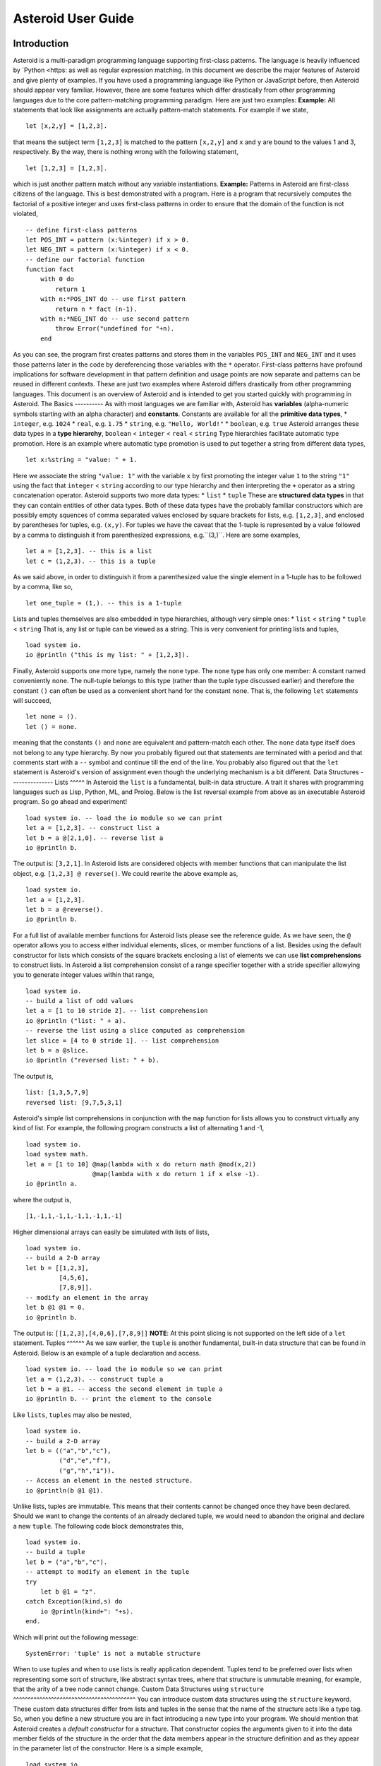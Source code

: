 ..
   *** DO NOT EDIT; MACHINE GENERATED ***
.. highlight:: none
Asteroid User Guide
===================
Introduction
------------
Asteroid is a multi-paradigm programming language supporting first-class patterns.
The language is heavily influenced by `Python <https:
as well as regular expression matching.
In this document we describe the major features of Asteroid and give plenty of examples. If you have used a programming language like Python or JavaScript before, then Asteroid should appear very familiar. However, there are some features which differ drastically from other programming languages due to the core pattern-matching programming
paradigm. Here are just two examples:
**Example:** All statements that look like assignments are actually pattern-match statements. For example if we state,
::
    let [x,2,y] = [1,2,3].
that means the subject term ``[1,2,3]`` is matched to the pattern ``[x,2,y]`` and ``x`` and ``y`` are bound to the values 1 and 3, respectively. By the way, there is nothing wrong with the following statement,
::
    let [1,2,3] = [1,2,3].
which is just another pattern match without any variable instantiations.
**Example:** Patterns in Asteroid are first-class citizens of the language.
This is best demonstrated with a program. Here is a program
that recursively computes the factorial of a positive integer and uses first-class patterns
in order to ensure that the domain of the function is not violated,
::
    -- define first-class patterns
    let POS_INT = pattern (x:%integer) if x > 0.
    let NEG_INT = pattern (x:%integer) if x < 0.
    -- define our factorial function
    function fact
        with 0 do
            return 1
        with n:*POS_INT do -- use first pattern
            return n * fact (n-1).
        with n:*NEG_INT do -- use second pattern
            throw Error("undefined for "+n).
        end
As you can see, the program first creates patterns and stores them in the variables
``POS_INT`` and ``NEG_INT`` and it uses those patterns later in the code by
dereferencing those variables with the ``*`` operator. First-class patterns have
profound implications for software development in that pattern definition and usage
points are now separate and patterns can be reused in different contexts.
These are just two examples where Asteroid differs drastically from other programming languages.
This document is an overview of Asteroid and is intended to get you started quickly
with programming in Asteroid.
The Basics
----------
As with most languages we are familiar with, Asteroid has **variables** (alpha-numeric symbols starting with an alpha character) and **constants**. Constants are available for all the **primitive data types**,
* ``integer``, e.g. ``1024``
* ``real``, e.g. ``1.75``
* ``string``, e.g. ``"Hello, World!"``
* ``boolean``, e.g. ``true``
Asteroid arranges these data types in a **type hierarchy**,
``boolean`` < ``integer`` < ``real`` < ``string``
Type hierarchies facilitate automatic type promotion. Here is an example
where automatic type promotion is used to put together a string from different data types,
::
    let x:%string = "value: " + 1.
Here we associate the string ``"value: 1"`` with the variable ``x`` by first promoting the integer value ``1`` to the string ``"1"`` using the fact that ``integer`` < ``string`` according to our type hierarchy and then interpreting the ``+`` operator as a string concatenation operator.
Asteroid supports two more data types:
* ``list``
* ``tuple``
These are **structured data types** in that they can contain entities of other data types. Both of these data types have the probably familiar constructors which are possibly empty squences of comma separated values enclosed by square brackets for lists, e.g. ``[1,2,3]``, and enclosed by parentheses for tuples, e.g. ``(x,y)``. For tuples we have the caveat that the 1-tuple is represented by a value followed by a comma to distinguish it from parenthesized expressions, e.g.``(3,)``.
Here are some examples,
::
    let a = [1,2,3]. -- this is a list
    let c = (1,2,3). -- this is a tuple
As we said above, in order to distinguish it from a parenthesized value the single element in a 1-tuple has to be followed by a comma, like so,
::
    let one_tuple = (1,). -- this is a 1-tuple
Lists and tuples themselves are also embedded in type hierarchies, although very simple ones:
* ``list`` < ``string``
* ``tuple`` < ``string``
That is, any list or tuple can be viewed as a string. This is very convenient for printing lists and tuples,
::
    load system io.
    io @println ("this is my list: " + [1,2,3]).
Finally, Asteroid supports one more type, namely the ``none`` type. The ``none`` type has
only one member: A constant named conveniently ``none``. The null-tuple belongs to this type (rather than the tuple type discussed earlier) and therefore the constant ``()`` can often be used as a convenient short hand for the constant ``none``. That is, the following ``let`` statements will succeed,
::
    let none = ().
    let () = none.
meaning that the constants ``()`` and ``none`` are equivalent and pattern-match each other.
The ``none`` data type itself does not belong to any type hierarchy.
By now you probably figured out that statements are terminated with a period and that comments start with a ``--`` symbol and continue till the end of the line. You probably also figured out that the ``let`` statement is Asteroid's version of assignment even though the underlying mechanism is a bit different.
Data Structures
---------------
Lists
^^^^^
In Asteroid the ``list`` is a fundamental, built-in data structure. A trait it shares with programming languages such as Lisp, Python, ML, and Prolog. Below is the list reversal example from above as an executable Asteroid program. So go ahead and experiment!
::
    load system io. -- load the io module so we can print
    let a = [1,2,3]. -- construct list a
    let b = a @[2,1,0]. -- reverse list a
    io @println b.
The output is: ``[3,2,1]``.
In Asteroid lists are considered objects with member functions that can manipulate the list
object, e.g. ``[1,2,3] @ reverse()``. We could rewrite the above example as,
::
    load system io.
    let a = [1,2,3].
    let b = a @reverse().
    io @println b.
For a full list of available member functions for Asteroid lists please see the reference guide.
As we have seen, the ``@`` operator allows you to access either individual elements, slices, or member functions of a list.
Besides using the default constructor for lists which consists of the
square brackets enclosing a list of elements we can use **list comprehensions** to construct lists. In Asteroid a list comprehension consist of a range specifier together with
a stride specifier allowying you to generate integer values within that range,
::
    load system io.
    -- build a list of odd values
    let a = [1 to 10 stride 2]. -- list comprehension
    io @println ("list: " + a).
    -- reverse the list using a slice computed as comprehension
    let slice = [4 to 0 stride 1]. -- list comprehension
    let b = a @slice.
    io @println ("reversed list: " + b).
The output is,
::
    list: [1,3,5,7,9]
    reversed list: [9,7,5,3,1]
Asteroid's simple list comprehensions in conjunction with the ``map`` function for lists allows you to
construct virtually any kind of list. For example, the following program constructs
a list of alternating 1 and -1,
::
    load system io.
    load system math.
    let a = [1 to 10] @map(lambda with x do return math @mod(x,2))
                      @map(lambda with x do return 1 if x else -1).
    io @println a.
where the output is,
::
    [1,-1,1,-1,1,-1,1,-1,1,-1]
Higher dimensional arrays can easily be simulated with lists of lists,
::
    load system io.
    -- build a 2-D array
    let b = [[1,2,3],
             [4,5,6],
             [7,8,9]].
    -- modify an element in the array
    let b @1 @1 = 0.
    io @println b.
The output is: ``[[1,2,3],[4,0,6],[7,8,9]]``
**NOTE**: At this point slicing is not supported on the left side of a ``let`` statement.
Tuples
^^^^^^
As we saw earlier, the ``tuple`` is another fundamental, built-in data structure that can be found in Asteroid.
Below is an example of a tuple declaration and access.
::
    load system io. -- load the io module so we can print
    let a = (1,2,3). -- construct tuple a
    let b = a @1. -- access the second element in tuple a
    io @println b. -- print the element to the console
Like ``lists``, ``tuples`` may also be nested,
::
    load system io.
    -- build a 2-D array
    let b = (("a","b","c"),
             ("d","e","f"),
             ("g","h","i")).
    -- Access an element in the nested structure.
    io @println(b @1 @1).
Unlike lists, tuples are immutable. This means that their contents cannot be changed once they have been declared. Should we want to change the contents of an already declared tuple, we would need to abandon the original and declare a new ``tuple``. The following code block demonstrates this,
::
    load system io.
    -- build a tuple
    let b = ("a","b","c").
    -- attempt to modify an element in the tuple
    try
        let b @1 = "z".
    catch Exception(kind,s) do
        io @println(kind+": "+s).
    end.
Which will print out the following message:
::
    SystemError: 'tuple' is not a mutable structure
When to use tuples and when to use lists is really application dependent.
Tuples tend to be preferred over lists when representing some sort of structure,
like abstract syntax trees, where that structure is unmutable meaning, for example,
that the arity of a tree node cannot change.
Custom Data Structures using ``structure``
^^^^^^^^^^^^^^^^^^^^^^^^^^^^^^^^^^^^^^^^^^
You can introduce custom data structures using the ``structure`` keyword. These custom data structures differ from lists and tuples in the sense that the name of the structure acts like a type tag. So, when you define a new structure you are in fact introducing a new type into your program. We should mention that Asteroid creates
a *default constructor* for a structure. That constructor copies the arguments given to it into the
data member fields of the structure in the order that the data members appear in the
structure definition and as they appear in the parameter list of the constructor. Here is a simple example,
::
    load system io.
    structure Person with
        data name.
        data age.
        data gender.
        end
    -- make a list of persons
    let people = [
        -- use default constructors to construct Person instances
        Person("George", 32, "M"),
        Person("Sophie", 46, "F"),
        Person("Oliver", 21, "X")
        ].
    -- retrieve the second person on the list and print
    let Person(name,age,gender) = people @1. -- pattern match against the structure
    io @println (name + " is " + age + " years old and is " + gender + ".").
The output is,
::
    Sophie is 46 years old and is F.
The ``structure`` statement introduces a new typed data structure. In this case it introduces a data structure of type ``Person`` with three "data slots". We use this data structure to build a list of persons. One of the interesting things is that we can pattern match the generated data structure as in the second ``let`` statement in the program above.
In addition to the default constructor, structures in Asteroid also support user specified
constructors and member functions. We'll talk about those later when we talk about OO programming in Asteroid.
The ``let`` Statement
---------------------
The ``let`` statement is a pattern matching statement and can be viewed as Asteroid's version of the assignment statement even though statements like,
::
    let 1 = 1.
where we take the term on the right side and match it to the pattern on the left side of
the ``=`` operator are completely legal and highlight the fact that ``let`` statement is not equivalent to an assignment statement. Patterns are expressions that consist purely of constructors and variables. Constructors themselves consist of constants, list and tuple constructors, and user defined structures.
Here is an example where we do some computations on the right side of a ``let`` statement and then match the result against a pattern on the left,
::
    load system io.
    -- note 1+1 evaluates to 2 and is then matched
    -- the variables x and y are bound to 1 and 3, respectively,
    -- via pattern matching
    let [x,2,y] = [1+0,1+1,1+2].
    io @println (x,y).
The output is: ``(1,3)``
Asteroid supports special patterns called **type patterns** that match any value
of a given type. For instance, the ``%integer`` pattern matches any integer value. Here is a simple example,
::
    let %integer = 1.
This ``let`` statement succeeds because the value ``1`` can be pattern matched against
the type pattern ``%integer``
Asteroid also
supports something called a **named pattern** were a (sub)pattern on the left side
of a ``let`` statement (or any pattern as it appears in Asteroid) can be given a name
and that name will be instantiated with a term during pattern matching. For example,
::
    load system io.
    let t:(1,2) = (1,2). -- using a named pattern on lhs
    io @println t.
Here, the construct ``t:(1,2)`` is called a named pattern and the variable ``t`` will be unified with the term ``(1,2)``, or more generally, the variable will be unified with term
that matches the pattern on the right of the colon. The program will print,
::
    (1,2)
We can combine type patterns and named patterns to give us something that looks
like a variable declaration in other languages. In Asteroid, though, it is still just all
about pattern matching. Consider,
::
    load system io.
    load system math.
    load system type.
    let x:%real = math @pi.
    io @println (type @tostring(x,type @stringformat(4,2))).
The left side of the ``let`` statement is a named type pattern that matches any real value, and
if that match is successful then the value is bound to the variable ``x``. Note
that even though this looks like a declaration, it is in fact a pattern matching
operation. The program will print the value ``3.14``.
Flow of Control
---------------
Control structure implementation in Asteroid is along the lines of any of the modern programming languages in use such as Python, Swift, or Rust. For example, the ``for`` loop allows you to iterate over lists without having to explicitly define a loop index counter. In addition, the ``if`` statement defines what does or does not happen when certain conditions are met. For a list of all control statements in Asteroid, see the reference guide.
As we said, in terms of flow of control statements there are really not a lot of surprises. This is because Asteroid supports loops and conditionals in a very similar way to many of the other modern programming languages in use today. For example, here is a short program with a ``for`` loop that prints out the first six even positive integers,
::
    load system io.
    for i in 0 to 10 stride 2 do
        io @println i.
    end
The output is,
::
    0
    2
    4
    6
    8
    10
Here is another example that iterates over lists,
::
    load system io.
    load system util
    for (ix,bird) in util @zip(["first","second","third"],["turkey","duck","chicken"]) do
        io @println ("the "+ix+" bird is a "+bird).
    end
The output is,
::
    the first bird is a turkey
    the second bird is a duck
    the third bird is a chicken
Here we first create a list of pairs using the ``zip`` function, over which we then
iterate pattern matching on each of the pairs on the list with the pattern ``(ix,bird)``.
The following is a short program that demonstrates an ``if`` statement,
::
    load system io.
    load system type.
    let x = type @tointeger(io @input("Please enter an integer: ")).
    if x < 0 do
        let x = 0.
        io @println("Negative, changed to zero").
    elif x == 0 do
        io @println("Zero").
    elif x == 1 do
        io @println("Single")
    else do
        io @println("More").
    end
Even though Asteroid's flow of control statements look so familiar, they support pattern matching to a degree not found in other programming languages and which we will take a look at below.
Functions
---------
Functions in Asteroid resemble function definitions in functional programming languages such as Haskell and ML.
Formal arguments are bound via pattern matching and functions are multi-dispatch, that is,
a single function can have multiple bodies each attached to a different pattern
instantiating the formal arguments.
Let's start with something simple.  Here is a function definition for ``revdouble`` that reverses a list of integers
then doubles each value before returning the result,
::
    load system io.
    function revdouble
        with l:%list do
            return l @reverse() @map(lambda with x:%integer do return 2*x).
        end
    io @println (revdouble [1,2,3]).
The output is ``[6,4,2]``. Notice how we used type patterns to make sure that this
function is only applied to lists of integers.
In order to demonstrate functional programming like multi-dispatch, the following is the quick sort implemented in
Asteroid. Each ``with`` clause introduces a new function body with its
corresponding pattern,
::
    load system io.
    function qsort
        with [] do
            return [].
        with [a] do
            return [a].
        with [pivot|rest] do
            let less=[].
            let more=[].
            for e in rest do
                if e < pivot do
                    let less = less + [e].
                else
                    let more = more + [e].
                end
            end
            return qsort less + [pivot] + qsort more.
        end
    -- print the sorted list
    io @println (qsort [3,2,1,0])
The output is as expected,
::
    [0,1,2,3]
Notice that we use the multi-dispatch mechanism to deal with the base cases of the
``qsort`` recursion using separate function bodies in the first two ``with`` clauses.
In the third ``with`` clause we use the head-tail operator ``[pivot|rest]``
which itself is a pattern matching any non-empty list.
Here the variable ``pivot`` matches the first element of a list, and the variable ``rest`` matches the remaining list. This remaining list is the original list with its first element removed. What you also will notice is that function calls do not necessarily have to involve parentheses. Function application is expressed by simple juxtaposition in Asteroid. For example, if ``foobar`` is a function then ``foobar(a)`` is a function call in Asteroid but so is ``foobar a``. The latter form of function call is used in the last line of the function ``qsort`` below.
As you have seen in a couple of occasions already in the document, Asteroid also supports anonymous or ``lambda`` functions. Lambda functions behave just like regular
functions except that you declare them on-the-fly and they are declared without a
name. Here is an example using a ``lambda`` function,
::
    load system io.
    io @println ((lambda with n do return n+1) 1).
The output is ``2``. Here, the lambda function is a function that takes a value
and increments it by one. We then apply the value ``1`` to the function and the
print function prints out the value ``2``.
Pattern Matching
----------------
Pattern matching lies at the heart of Asteroid. We saw some of Asteroid's pattern matching ability when we discussed the ``let`` statement.  We can also have pattern matching
in expressions using the ``is`` predicate.
Pattern Matching in Expressions: The ``is`` Predicate
^^^^^^^^^^^^^^^^^^^^^^^^^^^^^^^^^^^^^^^^^^^^^^^^^^^^^
Consider the following example of this predicate among some patterns,
::
    load system io.
    let p = (1,2).
    if p is (x,y,z) do
        io @println ("it's a triple with: "+x+","+y+","+z)
    elif p is (x,y) do
        io @println ("it's a pair with: "+x+","+y).
    else do
        io @println "it's something else".
    end
Here we use patterns to determine if ``p`` is a triple, a pair, or something else. Pattern matching is embedded in the expressions of the ``if`` statement. The
output of this program is,
::
    it's a pair with: 1,2
Pattern matching with the ``is`` predicate can happen anywhere expressions can
be used. That means we can use the predicate also in ``let`` statements,
::
    let true = (1,2) is (1,2).
This is kind of strange looking but it succeeds. Here the
left side of the ``is`` predicate is the term and
the right side is the pattern. Obviously this pattern match will succeed because the
term and the pattern look identical. The return value of the ``is`` predicate is then
pattern matched against the ``true`` value on the left of the ``=`` operator.
We can also employ pattern matching in loops.
In the following program we use the ``is`` predicate to test whether the list is empty or not
while looping,
::
    load system io.
    let list = [1,2,3].
    repeat do
        let [head|tail] = list.
        io @println head.
        let list = tail.
    until list is [].
The output is,
::
    1
    2
    3
The example employs pattern matching using the head-tail operator in the ``repeat-until`` loop expression in order to iterate over a list and print the list elements. The
termination condition of the loop is computed with the ``is`` predicate.
Pattern Matching in Function Arguments
^^^^^^^^^^^^^^^^^^^^^^^^^^^^^^^^^^^^^^
As we have seen earlier, Asteroid supports pattern matching on function arguments in the style of ML and many other functional programming languages.
Here is an example that uses pattern matching on function arguments using custom data structures. The program below implements `Peano addition <https:
::
    x + 0 = x
    x + s(y) = s(x+y)
Here ``x`` and ``y`` are variables, ``0`` represents the natural number with value zero, and ``s`` is the successor function. In Peano arithmetic any natural number can be represented by the appropriate number of applications of the successor function to the natural number ``0``. Here is the program where we replaced the ``+`` operator with the
``add`` symbol,
::
    -- implements Peano addition on terms
    load system io.
    structure s with
        data val.
        end
    structure add with
        data left.
        data right.
        end
    function reduce
        with add(x,0) do
            return reduce(x).
        with add(x,s(y)) do
            return s(reduce(add(x,y))).
        with term do
            return term.
        end
    -- add 2 3
    io @println (reduce(add(s(s(0)),s(s(s(0)))))).
Our program defines the structure ``s`` to represent the successor function and the structure ``add`` to represent Peano addition. Next, it defines a function that uses pattern matching to identify the left sides of the two axioms. If either pattern matches the input to the ``reduce`` function, it will activate the corresponding function body and rewrite the term recursively in an appropriate manner. We have one additional pattern which matches if neither one of the Peano axiom patterns matches and terminates the recursion. Finally, on the last line, we use our ``reduce`` function to compute the Peano term for the addition of 2 + 3. As expected, the output of this program is,
::
    s(s(s(s(s(0)))))
which represents the value 5.
Conditional Pattern Matching
^^^^^^^^^^^^^^^^^^^^^^^^^^^^
Asteroid allows the user to attach conditions to patterns that need to hold in order
for the pattern match to succeed. This is particularly useful for restricting
input values to function bodies. Consider the following definition of the
``factorial`` function where we use conditional pattern matching to control
the kind of values that are being passed to a particular function body,
::
    load system io.
    function factorial
        with 0 do
            return 1
        with (n:%integer) if n > 0 do
            return n * factorial (n-1).
        with (n:%integer) if n < 0 do
            throw Error("factorial is not defined for "+n).
        end
    io @println ("The factorial of 3 is: " + factorial 3).
Here we see that first, we make sure that we are being passed integers and second,
that the integers are positive using the appropriate conditions on the input values. If
we are being passed a negative integer, then we throw an error.
Pattern Matching in ``for`` Loops
^^^^^^^^^^^^^^^^^^^^^^^^^^^^^^^^^
We have seen pattern matching in ``for`` loops earlier. Here we show another
example. This combines structural matching with regular expression matching
in ``for`` loops
that selects certain items from a list. Suppose we want to print out the names of persons that contain a lower case 'p',
::
    load system io.
    structure Person with
        data name.
        data age.
        end
    -- define a list of persons
    let people = [
        Person("George", 32),
        Person("Sophie", 46),
        Person("Oliver", 21)
        ].
    -- print names that contain 'p'
    for Person(name:".*p.*",_) in people do
        io @println name.
    end
Here we pattern match the ``Person`` object in the ``for`` loop and then use a regular expression to see if the name of that person matches our requirement that it contains a lower case 'p'. We can tag the pattern with a variable name, a named pattern, so that we can print out the name if the regular expression matches. The output is ``Sophie``.
Pattern Matching in ``try-catch`` Statements
^^^^^^^^^^^^^^^^^^^^^^^^^^^^^^^^^^^^^^^^^^^^
Exception handling in Asteroid is very similar to exception handling in many of the other modern programming languages available today. The example below shows an Asteroid program that throws one of two exceptions depending on the randomly generated value ``i``,
::
    load system io.
    load system random.
    load system type.
    structure Head with
        data val.
        end
    structure Tail with
        data val.
        end
    try
        let i = random @random().
        if i >= .5 do
            throw Head(i).
        else do
            throw Tail(i).
        end
    catch Head(v) do
        io @println("you win with "+type @tostring(v,type @stringformat(4,2))).
    catch Tail(v) do
        io @println("you loose with "+type @tostring(v,type @stringformat(4,2))).
    end
The ``Head`` and ``Tail`` exceptions are handled by their corresponding ``catch`` statements, respectively. In both cases the exception object is unpacked using pattern matching and the unpacked value is used in the appropriate message printed to the screen.
It is worth noting that even though Asteroid has builtin exception objects such as ``Error``,
you can construct any kind of object and throw it as part of an exception.
Structures, Object-Based Programming, and Pattern Matching
----------------------------------------------------------
We saw structures such as,
::
    structure Person with
        data name.
        data age.
        data gender.
        end
earlier. It is Asteroid's way to create custom data structures. These structures
introduce a new type name into a program. For instance, in the case above, the ``structure``
statement introduces the type name ``Person``. Given a structure definition, we can
create **instances** of that structure. For example,
::
    let scarlett = Person("Scarlett",28,"F").
The right side of the ``let`` statement invokes the default constructor for the
structure in order to create an instance stored in the variable ``scarlett``. We
can access members of the instance,
::
    load system io.
    structure Person with
        data name.
        data age.
        data gender.
        end
    let scarlett = Person("Scarlett",28,"F").
    -- access the name field of the structure instance
    io @println (scarlett @name).
Asteroid allows you to attach functions to structures. In member functions
the object identity of the instance is available through the ``this`` keyword.
For example, we can
extend our ``Person`` structure with the ``hello`` function that uses the ``name`` field
of the instance,
::
    load system io.
    structure Person with
        data name.
        data age.
        data gender.
        function hello
            with none do
                io @println ("Hello, my name is "+this @name).
            end
        end
    let scarlett = Person("Scarlett",28,"F").
    -- call the member function
    scarlett @hello().
This program will print out,
::
    Hello, my name is Scarlett
The expression ``this @name`` accesses the ``name`` field of the instance the
function ``hello`` was called on.
Even though our structures are starting to look a bit more like object definitions,
pattern matching continues to work in the same way from when we discussed structures.
The only thing you need to keep in mind is that you **cannot** pattern match on a
function field. From a pattern matching perspective, a structure consists only of
data fields. So even if we declare a structure like this,
::
    load system io.
    structure Person with
        data name.
        -- the function is defined in the middle of the data fields
        function hello
            with none do
                io @println ("Hello, my name is "+this @name).
            end
        data age.
        data gender.
        end
    -- pattern matching ignores function definitions
    let Person(name,age,_) = Person("Scarlett",28,"F").
    io @println (name+" is "+age+" years old").
where the function ``hello`` is defined in the middle of the data fields,
pattern matching simply ignores the function definition and pattern matches
only on the data fields. The output of the program is,
::
    Scarlett is 28 years old
Here is a slightly more involved example based on the
dog example from the `Python documentation <https:
The idea of the dog example is to have a structure that describes dogs by their
names and the tricks that they can perform. Tricks can be added to a particular
dog instance by calling the ``add_trick`` function. Rather than using the default
constructor, we define a constructor for our instances with the ``__init__`` function.
Here is the program listing for the example in Asteroid,
::
    load system io.
    load system type.
    structure Dog with
       data name.
       data tricks.
       function add_trick
          with new_trick:%string do
             this @tricks @append new_trick.
          end
       function __init__
          with name:%string do
             let this @name = name.
             let this @tricks = [].
          end
    end
    let fido = Dog "Fido".
    fido @add_trick "play dead".
    fido @add_trick "fetch".
    let buddy = Dog "Buddy".
    buddy @add_trick "sit stay".
    buddy @add_trick "roll over".
    -- print out all the dogs that know how to fetch
    for (Dog(name,tricks) if type @tostring(tricks) is ".*fetch.*") in [fido,buddy] do
        io @println (name+" knows how to fetch").
    end
After declaring the structure we instantiate two dogs, Fido and Buddy, and add
tricks to their respective trick repertoires. The last couple of lines
of the program consist of a ``for`` loop over a list of our dogs.
The ``for`` loop is interesting
because here we use structural, conditional, and regular expression pattern
matching in order to only select the dogs that know how to do ``fetch`` from
the list of dogs. The pattern is,
::
    Dog(name,tricks) if type @tostring(tricks) is ".*fetch.*"
The structural part of the pattern is ``Dog(name,tricks)`` which simply matches
any dog instance on the list. However, that match is only successful if
the conditional part of the pattern holds,
::
    if type @tostring(tricks) is ".*fetch.*"
This condition only succeeds if the ``tricks`` list viewed as a string matches
the regular expression ``".*fetch.*"``. That is, if the list contains the word ``fetch``.
The output is,
::
    Fido knows how to fetch
Patterns as First-Class Citizens
--------------------------------
A programming language feature that is promoted to first-class status does not
change the power of a programming language in terms of computability but it does
increase its expressiveness. Think functions as first-class citizens of a programming
language. First-class functions give us ``lambda`` functions and ``map``, both powerful
programming tools.
The same is true when we promote patterns to first-class citizen status in a language. It
doesn't change what we can and cannot compute with the language. But it does change how
we can express what we want to compute. That is, it changes the expressiveness
of a programming language.
In Asteroid first-class patterns are introduced with the keywords ``pattern with``
and patterns themselves are values that we can store in variables and then reference
when we want to use them. Like so,
::
    let P = pattern (x,y).
    let *P = (1,2).
The left side of the second ``let`` statement dereferences the pattern stored in variable ``P``
and uses the pattern to match against the term ``(1,2)``.
Here we look at three examples of how first-class patterns can add to a developer's
programming toolbox.
Pattern Factoring
^^^^^^^^^^^^^^^^^
Patterns can become very complicated especially when conditional pattern matching
is involved. First-class patterns allow us to control the complexity of patterns
by breaking patterns up into smaller subpatterns that are more easily managed. Consider
the following function that takes a pair of values. The twist is that
the first component of the pair is restricted to the primitive data types of
Asteroid,
::
    function foo
        with (x if (x is %boolean) or (x is %integer) or (x is %string),y) do
            io @println (x,y).
        end
That complicated pattern for the first component completely obliterates the
overall structure of the parameter pattern and makes the function definition
difficult to read.
We can express the same function with a first-class pattern,
::
    let TP = pattern
        with q if (q is %boolean) or
                  (q is %integer) or
                  (q is %string).
    function foo
        with (x:*TP,y) do
            io @println (x,y).
        end
It is clear now that the main input structure to the function is a pair and the
conditional type restriction pattern has been relegated to a subpattern stored in the variable
``TP``.
Pattern Reuse
^^^^^^^^^^^^^
In most applications of patterns in programming languages specific patterns appear
in many spots in a program. If patterns are not first-class citizens the developer
will have to retype the same patterns over and over again in the various different
spots where the patterns occurs. Consider the following program snippet,
::
    function fact
        with 0 do
            return 1
        with (n:%integer) if n > 0 do
            return n * fact (n-1).
        with (n:%integer) if n < 0 do
            throw Error("fact undefined for negative values").
        end
    function sign
        with 0 do
            return 1
        with (n:%integer) if n > 0 do
            return 1.
        with (n:%integer) if n < 0 do
            return -1.
        end
In order to write these two functions we had to repeat the almost identical pattern
four times. First-class patterns allow us to write the same two functions in a
much more elegant way,
::
    let POS_INT = pattern (x:%integer) if x > 0.
    let NEG_INT = pattern (x:%integer) if x < 0.
    function fact
        with 0 do
            return 1
        with n:*POS_INT do
            return n * fact (n-1).
        with *NEG_INT do
            throw Error("fact undefined for negative values").
        end
    function sign
        with 0 do
                return 1
            with *POS_INT do
                return 1.
            with *NEG_INT do
                return -1.
            end
The relevant patterns are now stored in the variables ``POS_INT`` and ``NEG_INT``
which are then used in the function definitions.
Running Patterns in Reverse
^^^^^^^^^^^^^^^^^^^^^^^^^^^
One of the challenges when programming with patterns is to keep an object structures and
the patterns aimed at destructuring that object structure in sync. First-class
patterns solve this problem in an elegant way by viewing first-class patterns as
essentially "object network constructors". In that way, a first-class pattern is
used to construct an object structure as well as destructure it without having to
worry that the structure and pattern will get out of sync.
In order to use a pattern as a constructor we apply the ``eval`` function to it which
turns the pattern into a value from Asteroid's point of view which can then be used
in computations. For example,
::
    load system io.
    let P = pattern ([a],[b]).
    let a = 1.
    let b = 2.
    let v = eval P. -- use pattern to construct a value
    io @println v.
The output of the program is,
::
    ([1],[2])
which is the value computed by the ``eval`` function given the values associated with
the variables ``a`` and ``b``, and
the first-class pattern ``P``. Of course, first-class patterns can be used
to destructure the constructed value,
::
    load system io.
    let P = pattern ([a],[b]).
    let v = ([1],[2]).
    let *P = v.
    io @println a.
    io @println b.
As expected, the output is,
::
    1
    2
which are the values of the variables instantiated by the pattern match of the first-class
pattern.
As a more advanced example, consider the following
program that defines a family object network. It
uses the first-class pattern ``FP`` to both construct an object network representing
a family and, since it is a pattern, can also be used to destructure a family object
network. Here is the program listing,
::
    load system io.
    -----------------------------
    structure Family
    -----------------------------
        with
            data parent1.
            data parent2.
            data children.
            function __init__
                with (p1:%Parent,p2:%Parent,c:%Children) do
                    let this @parent1 = p1.
                    let this @parent2 = p2.
                    let this @children = c.
                end
        end
    -----------------------------
    structure Parent
    -----------------------------
        with
            data name.
            function __init__
                with name:%string do
                    let this @name = name
                end
        end
    -----------------------------
    structure Children
    -----------------------------
        with
            data list.
            function __init__
                with list:%list do
                    let this @list = list.
                end
        end
    -----------------------------
    let FP = pattern
    -----------------------------
        with Family (Parent p1, Parent p2, Children c).
    -----------------------------
    function construct_family
    -----------------------------
        with (P,p1,p2,c) do
            return eval P. -- run pattern in reverse, construct object network.
        end
    -----------------------------
    function destructure_family
    -----------------------------
        with (P,term) do
            let *P = term. -- pattern match, destructure object network.
            return [p1,p2]+c.
        end
    -----------------------------
    -- construct families
    -----------------------------
    let f1 = construct_family (FP,"Harry","Bridget",["Sue","Peter"]).
    let f2 = construct_family (FP,"Margot","Selma",["Latisha","Rudolf"]).
    -----------------------------
    -- destructure families
    -----------------------------
    io @println (destructure_family (FP,f1)).
    io @println (destructure_family (FP,f2)).
The function ``construct_family`` constructs a family evaluating the pattern using
the ``eval`` function. The formal parameters of the function provide values for
the free variables in the pattern. Since we are dealing with first-class
patterns we can simply pass the pattern to the function as a value.
The function ``destructure_family`` does the opposite. It uses the first-class
pattern to pattern-match the passed in term, that is, it destructures that term
using the pattern. The return statement captures the variables declared as a result
of that pattern match and returns the values as a list. The output of the program is,
::
    [Harry,Bridget,Sue,Peter]
    [Margot,Selma,Latisha,Rudolf]
Notice that the whole program is essentially parameterized over the structure
of the pattern. We could easily change some internals of this pattern without
affecting the rest of the program.
Constraint Patterns
-------------------
Sometimes we want to use patterns as constraints on other patterns. Consider
the following (somewhat artificial) example,
::
   let x: (v if (v is %integer) and v > 0) = some_value.
Here we want to use the pattern ``v if (v is %integer) and v > 0`` purely as a constraint
on the pattern ``x`` in the sense that we want a match on ``x`` only to succeed
if ``some_value`` is a positive integer. The problem is that this constraint pattern
introduces a spurious binding of the variable ``v`` into the current environment
which might be undesirable due to variable name clashes. Our notion of constraint pattern
addresses this. We can rewrite the above statement as follows,
::
   let x: %[v if (v is %integer) and v > 0]% = some_value.
By placing the pattern ``v if (v is %integer) and v > 0`` within the ``%[...]%``
operators the pattern still functions as before but does not bind the variable ``v``
into the current environment.
The most common use of constraint patterns is the prevention of non-linear patterns
in functions. Consider the following program,
::
   load system io.
   let POS_INT = pattern %[v if (v is %integer) and v > 0]%.
   function add with (a:*POS_INT,b:*POS_INT) do
      return a+b.
   end
   io @println (add(1,2)).
Without the ``%[...]%`` operators around the pattern ``v if (v is %integer) and v > 0``
the argument list pattern for the function
``(a:*POS_INT,b:*POS_INT)`` would instantiate two instances of the variable ``v``
leading to a non-linear pattern which is not supported by Asteroid.
With the ``%[...]%`` operators in place we prevent
the pattern ``v if (v is %integer) and v > 0`` from instantiating the variable ``v`` thus preventing a non-linearity
to occur in the argument list pattern.
More on Multi-Dispatch
----------------------
With the ``qsort`` function above we saw functional programming style dispatch
where the ``with`` clauses represent a case analysis over a single type, namely
the input type to the function.
However, Asteroid has a much broader view of multi-dispatch where the ``with`` clauses
represent a case analysis over different types.
In order to demonstrate this type of multi-dispatch, we show the example program from the
`multi-dispatch Wikipedia page <https:
written in Asteroid,
::
    load system io.
    load system type.
    let pos_num = pattern %[x if type @isscalar(x) and x > 0]%.
    structure Asteroid with
       data size.
       function __init_
          with v:*pos_num do
             let this @size = v.
          end
    end
    structure Spaceship with
        data size.
       function __init_
          with v:*pos_num do
             let this @size = v.
          end
    end
    -- we use first-class pattern SpaceObject to
    -- express that both asteroids and space ships are space objects.
    let SpaceObject = pattern %[x if (x is %Asteroid) or (x is %Spaceship)]%.
    -- multi-dispatch function
    function collide_with
      with (a:%Asteroid, b:%Spaceship) do
        return "a/s".
      with (a:%Spaceship, b:%Asteroid) do
        return "s/a".
      with (a:%Spaceship, b:%Spaceship) do
        return "s/s".
      with (a:%Asteroid, b:%Asteroid) do
        return "a/a".
      end
    -- here we use the first-class pattern SpaceObject as a
    -- constraint on the function parameters.
    function collide with (x:*SpaceObject, y:*SpaceObject) do
      return "Big boom!" if (x@size > 100 and y@size > 100) else collide_with(x, y).
    end
    io @println (collide(Asteroid(101), Spaceship(300))).
    io @println (collide(Asteroid(10), Spaceship(10))).
    io @println (collide(Spaceship(101), Spaceship(10))).
Each ``with`` clause in the function ``collide_with`` introduces a new function body with its
corresponding pattern.
The function bodies in this case are simple ``return`` statements
but they could be arbitrary computations. The output of the program is,
::
    Big boom!
    a/s
    s/s
More on Exceptions
------------------
This section will give further information on how to work with **exceptions**, or unexpected conditions that break the regular flow of execution. Exceptions generated by Asteroid are ``Exception`` objects with the following structure,
::
    structure Exception with
        data kind.
        data value.
    end
The ``kind`` field will be populated by Asteroid with one of the following strings,
* ``PatternMatchFailed`` - this exception will be thrown if the user attempted an
  explicit pattern match which failed, e.g. a let statement whose left side pattern
  does not match the term on the right side.
* ``NonLinearPatternError`` - this exception occurs when a pattern has more than
  one variable with the same name, e.g. ``let (x,x) = (1,2).``
* ``RedundantPatternFound`` - this exception is thrown if one pattern makes another
  superfluous, e.g. in a multi-dispatch function definition.
* ``ArithmeticError`` - e.g. division by zero
* ``FileNotFound`` - an attempt of opening a file failed.
* ``SystemError`` - a general exception.
In addition to the ``kind`` field, the ``value`` field holds a string with some further details on the exception. Specific exceptions can be caught by pattern matching on the ``kind`` field of the ``Exception`` object. For
example,
::
    load system io.
    try
        let x = 1/0.
    catch Exception("ArithmeticError", s) do
        io @println s.
    end
The output is,
::
    integer division or modulo by zero
Asteroid also provides a predefined ``Error`` object for user level exceptions,
::
    load system io.
    try
        throw Error("something worth throwing").
    catch Error(s) do
        io @println s.
    end
Of course the user can also use the ``Exception`` object for their own exceptions
by defining a ``kind`` that does not interfere with the predefined ``kind`` strings above,
::
    load system io.
    try
        throw Exception("MyException","something worth throwing").
    catch Exception("MyException",s) do
        io @println s.
    end
The output here is,
::
    something worth throwing
In addition to the Asteroid defined exceptions,
the user is allowed to construct user level exceptions with any kind of object including tuples and lists. Here is an example that constructs a tuple as an exception object,
::
    load system io.
    try
        throw ("funny exception", 42).
    catch ("funny exception", v) do
        io @println v.
    end
The output of this program is ``42``.
Now, if you don't care what kind of exception you catch, you need to use a ``wildcard`` or a variable because exception handlers are activated via pattern matching on the
exception object itself. Here is an example using a ``wildcard``,
::
    load system io.
    try
        let (x,y) = (1,2,3).
    catch _ do
        io @println "something happened".
    end
Here is an example using a variable,
::
    load system io.
    load system type.
    try
        let (x,y) = (1,2,3).
    catch e do
        io @println ("something happened: "+type @tostring(e)).
    end
In this last example we simply convert the caught exception object into a string
and print it,
::
    something happened: Exception(PatternMatchFailed,pattern match failed: term and pattern lists/tuples are not the same length)
Basic Asteroid I/O
------------------
I/O functions are defined as member functions of the ``io`` module. The ``println`` function prints its argument in a readable form to the terminal. Recall that the ``+`` operator also implements string concatenation. This allows us to construct nicely formatted output strings,
::
    load system io.
    let a = 1.
    let b = 2.
    io @println ("a + b = " + (a + b)).
The output is
::
    a + b = 3
We can use the ``tostring`` function defined in the ``type`` module to provide some
additional formatting. The idea is that the ``tostring`` function takes a value to be turned into a string together with an optional ``stringformat`` formatting specifier object,
::
    type @tostring(value[,type @stringformat(width spec[,precision spec])])
The width specifier tells the ``tostring`` function how many characters to reserve for the string conversion of the value. If the value requires more characters than given in the width specifier then the width specifier is ignored. If the width specifier is larger than than the number of characters required for the value then the value will be right justified. For real values there is an optional precision specifier.
Here is a program that exercises some of the string formatting options,
::
    load system io.
    load system type.
    load system math.
    -- if the width specifier is larger than the length of the value
    -- then the value will be right justified
    let b = type @tostring(true,type @stringformat(10)).
    io @println b.
    let i = type @tostring(5,type @stringformat(5)).
    io @println i.
    -- we can format a string by applying tostring to the string
    let s = type @tostring("hello there!",type @stringformat(30)).
    io @println s.
    -- for floating point values: first value is width, second value precision.
    -- if precision is missing then value is left justified and zero padded on right.
    let r = type @tostring(math @pi,type @stringformat(6,3)).
    io @println r.
The output of the program is,
::
          true
        5
                      hello there!
     3.142
Notice the right justification of the various values within the given string length.
The ``io`` module also defines a function ``print`` which behaves just like ``println``
except that it does not terminate print with a newline.
Another useful function defined in the ``io`` module is the ``input`` function that, given an optional prompt string, will prompt the user at the terminal and return the input value as a string. Here is a small example,
::
    load system io.
    let name = io @input("What is your name? ").
    io @println ("Hello " + name + "!").
The output is,
::
    What is your name? Leo
    Hello Leo!
We can use the type casting functions such as ``tointeger`` or ``toreal`` defined in the
``type`` module to convert the string returned from ``input`` into a numeric value,
::
    load system io.
    load system type.
    let i if i > 0 = type @tointeger(io @input("Please enter a positive integer value: ")).
    for k in 1 to i do
        io @println k.
    end
The output is,
::
    Please enter a positive integer value: 3
    1
    2
    3
Finally, the function ``read`` reads from ``stdin`` and returns the input as a string. The function ``write`` writes a string to ``stdout``.
The Module System
-----------------
A module in Asteroid is a file with a set of valid Asteroid statements.
You can load this file into other Asteroid code with the statement::
   load "example_path/example_filename".
or::
   load example_modulename.
The search strategy for a module to be loaded is as follows,
1. raw module name - could be an absolute path
2. search in current directory
3. search in directory where Asteroid is installed
4. search in subdirectory where Asteroid was started
Modules defined by the Asteroid system should be loaded with the keyword ``system``
in order to avoid any clashes with locally defined modules. If the ``system``
keyword is used then Asteroid only searches in its system folders
rather than in user directories.
Say that you wanted to load the ``math`` module so you could execute a certain trigonometric function. The following Asteroid program loads the ``math`` module as well as the ``io`` module. Only after loading them would you be able to complete the sine function below,
::
    load system io.
    load system math.
    let x = math @sin( math @pi / 2 ).
    io @println("The sine of pi / 2 is " + x + ".").
Both the function ``sin`` and the constant value ``pi`` are defined in the ``math`` module.
In addition, the ``io`` module is where all input/output functions in Asteroid (such as ``println``) come from.

